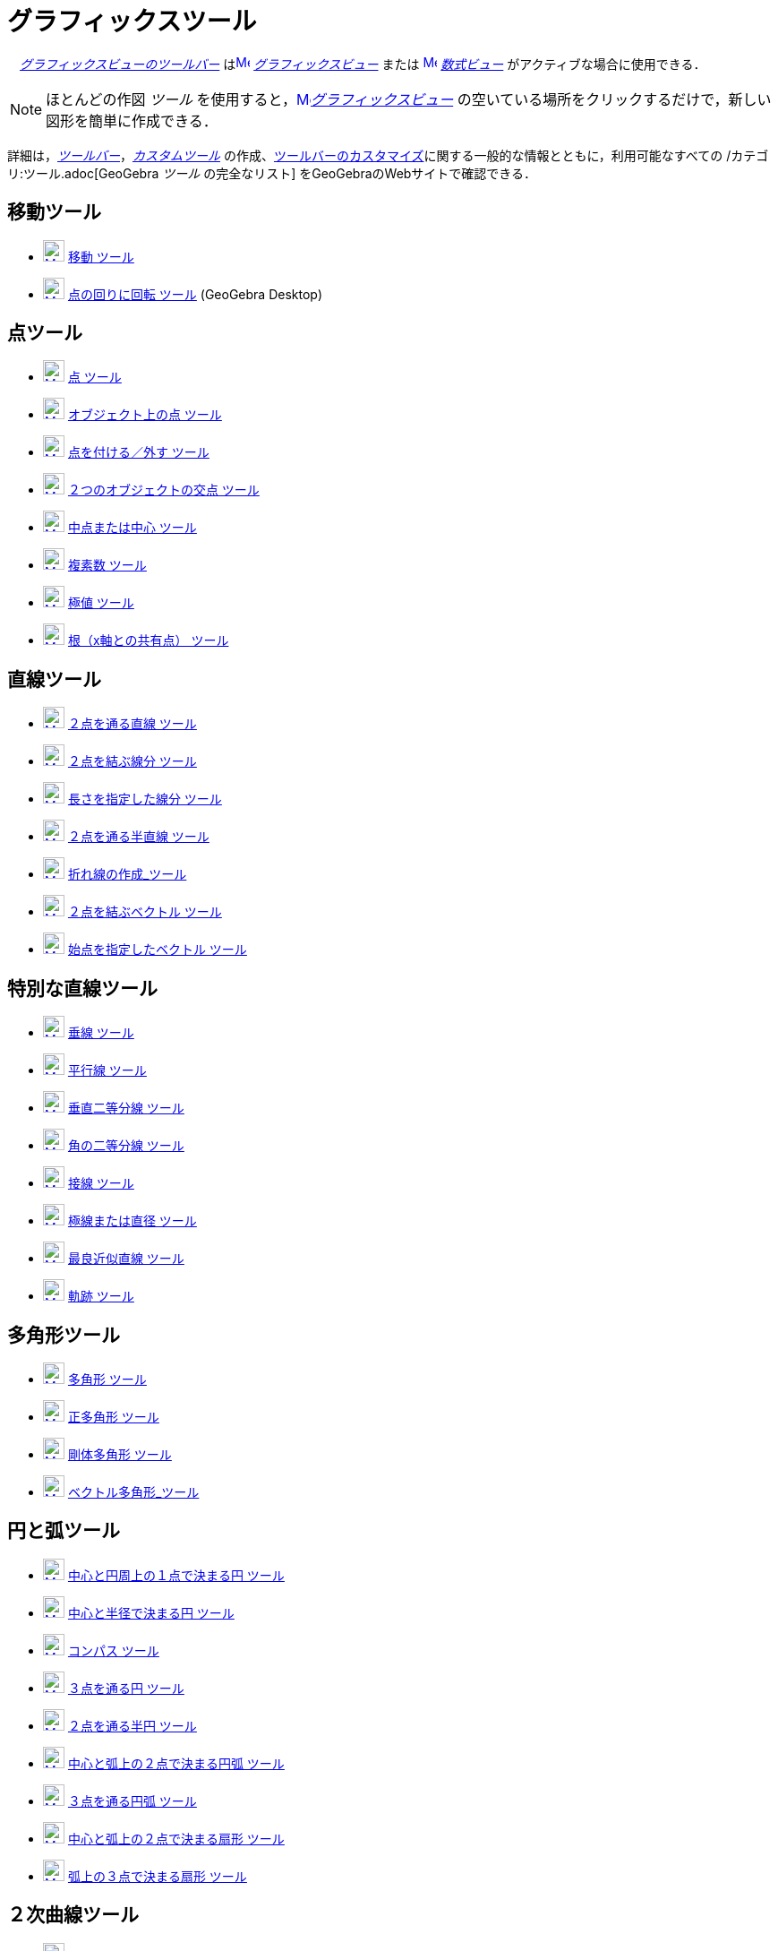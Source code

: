 = グラフィックスツール
ifdef::env-github[:imagesdir: /ja/modules/ROOT/assets/images]

　xref:/グラフィックスビュー.adoc[_グラフィックスビューのツールバー_]
はxref:/Graphics_View.adoc[image:16px-Menu_view_graphics.svg.png[Menu view graphics.svg,width=16,height=16]]
_xref:/グラフィックスビュー.adoc[グラフィックスビュー]_ または
xref:/Algebra_View.adoc[image:16px-Menu_view_algebra.svg.png[Menu view algebra.svg,width=16,height=16]]
_xref:/数式ビュー.adoc[数式ビュー]_ がアクティブな場合に使用できる．

[NOTE]
====

ほとんどの作図 _ツール_ を使用すると，xref:/Graphics_View.adoc[image:16px-Menu_view_graphics.svg.png[Menu view
graphics.svg,width=16,height=16]]__xref:/グラフィックスビュー.adoc[グラフィックスビュー]__
の空いている場所をクリックするだけで，新しい図形を簡単に作成できる．

====

詳細は，_xref:/ツールバー.adoc[ツールバー]_，_xref:/カスタムツール.adoc[カスタムツール]_
の作成、xref:/ツールバー.adoc[ツールバーのカスタマイズ]に関する一般的な情報とともに，利用可能なすべての
/カテゴリ:ツール.adoc[GeoGebra _ツール_ の完全なリスト] をGeoGebraのWebサイトで確認できる．

== 移動ツール

* xref:/Move_Tool.adoc[image:24px-Mode_move.svg.png[Mode move.svg,width=24,height=24]] xref:/tools/移動.adoc[移動
ツール]
* xref:/Move_around_Point_Tool.adoc[image:24px-Mode_moverotate.svg.png[Mode moverotate.svg,width=24,height=24]]
xref:/tools/点の回りに回転.adoc[点の回りに回転 ツール] (GeoGebra Desktop)

== 点ツール

* xref:/Point_Tool.adoc[image:24px-Mode_point.svg.png[Mode point.svg,width=24,height=24]] xref:/tools/点.adoc[点 ツール]
* xref:/Point_on_Object_Tool.adoc[image:24px-Mode_pointonobject.svg.png[Mode pointonobject.svg,width=24,height=24]]
xref:/tools/オブジェクト上の点.adoc[オブジェクト上の点 ツール]
* xref:/Attach_Detach_Point_Tool.adoc[image:24px-Mode_attachdetachpoint.svg.png[Mode
attachdetachpoint.svg,width=24,height=24]] xref:/tools/点を付ける／外す.adoc[点を付ける／外す ツール]
* xref:/Intersect_Tool.adoc[image:24px-Mode_intersect.svg.png[Mode intersect.svg,width=24,height=24]]
xref:/tools/２つのオブジェクトの交点.adoc[２つのオブジェクトの交点 ツール]
* xref:/Midpoint_or_Center_Tool.adoc[image:24px-Mode_midpoint.svg.png[Mode midpoint.svg,width=24,height=24]]
xref:/tools/中点または中心.adoc[中点または中心 ツール]
* xref:/Complex_Number_Tool.adoc[image:24px-Mode_complexnumber.svg.png[Mode complexnumber.svg,width=24,height=24]]
xref:/tools/複素数.adoc[複素数 ツール]
* xref:/Extremum_Tool.adoc[image:24px-Mode_extremum.svg.png[Mode extremum.svg,width=24,height=24]]
xref:/tools/極値.adoc[極値 ツール]
* xref:/Roots_Tool.adoc[image:24px-Mode_roots.svg.png[Mode roots.svg,width=24,height=24]]
xref:/tools/根（x軸との共有点）.adoc[根（x軸との共有点） ツール]

== 直線ツール

* xref:/Line_Tool.adoc[image:24px-Mode_join.svg.png[Mode join.svg,width=24,height=24]]
xref:/tools/２点を通る直線.adoc[２点を通る直線 ツール]
* xref:/Segment_Tool.adoc[image:24px-Mode_segment.svg.png[Mode segment.svg,width=24,height=24]]
xref:/tools/２点を結ぶ線分.adoc[２点を結ぶ線分 ツール]
* xref:/Segment_with_Given_Length_Tool.adoc[image:24px-Mode_segmentfixed.svg.png[Mode
segmentfixed.svg,width=24,height=24]] xref:/tools/長さを指定した線分.adoc[長さを指定した線分 ツール]
* xref:/Ray_Tool.adoc[image:24px-Mode_ray.svg.png[Mode ray.svg,width=24,height=24]]
xref:/tools/２点を通る半直線.adoc[２点を通る半直線 ツール]
* xref:/Polyline_Tool.adoc[image:24px-Mode_polyline.svg.png[Mode polyline.svg,width=24,height=24]]
xref:/tools/折れ線の作成.adoc[折れ線の作成_ツール]
* xref:/Vector_Tool.adoc[image:24px-Mode_vector.svg.png[Mode vector.svg,width=24,height=24]]
xref:/tools/２点を結ぶベクトル.adoc[２点を結ぶベクトル ツール]
* xref:/Vector_from_Point_Tool.adoc[image:24px-Mode_vectorfrompoint.svg.png[Mode
vectorfrompoint.svg,width=24,height=24]] xref:/tools/始点を指定したベクトル.adoc[始点を指定したベクトル ツール]

== 特別な直線ツール

* xref:/Perpendicular_Line_Tool.adoc[image:24px-Mode_orthogonal.svg.png[Mode orthogonal.svg,width=24,height=24]]
xref:/tools/垂線.adoc[垂線 ツール]
* xref:/Parallel_Line_Tool.adoc[image:24px-Mode_parallel.svg.png[Mode parallel.svg,width=24,height=24]]
xref:/tools/平行線.adoc[平行線 ツール]
* xref:/Perpendicular_Bisector_Tool.adoc[image:24px-Mode_linebisector.svg.png[Mode linebisector.svg,width=24,height=24]]
xref:/tools/垂直二等分線.adoc[垂直二等分線 ツール]
* xref:/Angle_Bisector_Tool.adoc[image:24px-Mode_angularbisector.svg.png[Mode angularbisector.svg,width=24,height=24]]
xref:/tools/角の二等分線.adoc[角の二等分線 ツール]
* xref:/Tangents_Tool.adoc[image:24px-Mode_tangent.svg.png[Mode tangent.svg,width=24,height=24]]
xref:/tools/接線.adoc[接線 ツール]
* xref:/Polar_or_Diameter_Line_Tool.adoc[image:24px-Mode_polardiameter.svg.png[Mode
polardiameter.svg,width=24,height=24]] xref:/tools/極線または直径.adoc[極線または直径 ツール]
* xref:/Best_Fit_Line_Tool.adoc[image:24px-Mode_fitline.svg.png[Mode fitline.svg,width=24,height=24]]
xref:/tools/最良近似直線.adoc[最良近似直線 ツール]
* xref:/Locus_Tool.adoc[image:24px-Mode_locus.svg.png[Mode locus.svg,width=24,height=24]] xref:/tools/軌跡.adoc[軌跡
ツール]

== 多角形ツール

* xref:/Polygon_Tool.adoc[image:24px-Mode_polygon.svg.png[Mode polygon.svg,width=24,height=24]]
xref:/tools/多角形.adoc[多角形 ツール]
* xref:/Regular_Polygon_Tool.adoc[image:24px-Mode_regularpolygon.svg.png[Mode regularpolygon.svg,width=24,height=24]]
xref:/tools/正多角形.adoc[正多角形 ツール]
* xref:/Rigid_Polygon_Tool.adoc[image:24px-Mode_rigidpolygon.svg.png[Mode rigidpolygon.svg,width=24,height=24]]
xref:/tools/剛体多角形.adoc[剛体多角形 ツール]
* xref:/Vector_Polygon_Tool.adoc[image:24px-Mode_vectorpolygon.svg.png[Mode vectorpolygon.svg,width=24,height=24]]
xref:/tools/ベクトル多角形.adoc[ベクトル多角形_ツール]

== 円と弧ツール

* xref:/Circle_with_Center_through_Point_Tool.adoc[image:24px-Mode_circle2.svg.png[Mode circle2.svg,width=24,height=24]]
xref:/tools/中心と円周上の１点で決まる円.adoc[中心と円周上の１点で決まる円 ツール]
* xref:/Circle_with_Center_and_Radius_Tool.adoc[image:24px-Mode_circlepointradius.svg.png[Mode
circlepointradius.svg,width=24,height=24]] xref:/tools/中心と半径で決まる円.adoc[中心と半径で決まる円 ツール]
* xref:/Compass_Tool.adoc[image:24px-Mode_compasses.svg.png[Mode compasses.svg,width=24,height=24]]
xref:/tools/コンパス.adoc[コンパス ツール]
* xref:/Circle_through_3_Points_Tool.adoc[image:24px-Mode_circle3.svg.png[Mode circle3.svg,width=24,height=24]]
xref:/tools/３点を通る円.adoc[３点を通る円 ツール]
* xref:/Semicircle_through_2_Points_Tool.adoc[image:24px-Mode_semicircle.svg.png[Mode
semicircle.svg,width=24,height=24]] xref:/tools/２点を通る半円.adoc[２点を通る半円 ツール]
* xref:/Circular_Arc_Tool.adoc[image:24px-Mode_circlearc3.svg.png[Mode circlearc3.svg,width=24,height=24]]
xref:/tools/中心と弧上の２点で決まる円弧.adoc[中心と弧上の２点で決まる円弧 ツール]
* xref:/Circumcircular_Arc_Tool.adoc[image:24px-Mode_circumcirclearc3.svg.png[Mode
circumcirclearc3.svg,width=24,height=24]] xref:/tools/３点を通る円弧.adoc[３点を通る円弧 ツール]
* xref:/Circular_Sector_Tool.adoc[image:24px-Mode_circlesector3.svg.png[Mode circlesector3.svg,width=24,height=24]]
xref:/tools/中心と弧上の２点で決まる扇形.adoc[中心と弧上の２点で決まる扇形 ツール]
* xref:/Circumcircular_Sector_Tool.adoc[image:24px-Mode_circumcirclesector3.svg.png[Mode
circumcirclesector3.svg,width=24,height=24]] xref:/tools/弧上の３点で決まる扇形.adoc[弧上の３点で決まる扇形 ツール]

== ２次曲線ツール

* xref:/Ellipse_Tool.adoc[image:24px-Mode_ellipse3.svg.png[Mode ellipse3.svg,width=24,height=24]]
xref:/tools/楕円.adoc[楕円 ツール]
* xref:/Hyperbola_Tool.adoc[image:24px-Mode_hyperbola3.svg.png[Mode hyperbola3.svg,width=24,height=24]]
xref:/tools/双曲線.adoc[双曲線 ツール]
* xref:/Parabola_Tool.adoc[image:24px-Mode_parabola.svg.png[Mode parabola.svg,width=24,height=24]]
xref:/tools/放物線.adoc[放物線 ツール]
* xref:/Conic_through_5_Points_Tool.adoc[image:24px-Mode_conic5.svg.png[Mode conic5.svg,width=24,height=24]]
xref:/tools/５点を通る２次曲線.adoc[５点を通る２次曲線 ツール]

== 測定ツール

* xref:/Angle_Tool.adoc[image:24px-Mode_angle.svg.png[Mode angle.svg,width=24,height=24]] xref:/tools/角度.adoc[角度
ツール]
* xref:/Angle_with_Given_Size_Tool.adoc[image:24px-Mode_anglefixed.svg.png[Mode anglefixed.svg,width=24,height=24]]
xref:/tools/大きさを指定した角度.adoc[大きさを指定した角度 ツール]
* xref:/Distance_or_Length_Tool.adoc[image:24px-Mode_distance.svg.png[Mode distance.svg,width=24,height=24]]
xref:/tools/距離または長さ.adoc[距離または長さ ツール]
* xref:/Area_Tool.adoc[image:24px-Mode_area.svg.png[Mode area.svg,width=24,height=24]] xref:/tools/面積.adoc[面積
ツール]
* xref:/Slope_Tool.adoc[image:24px-Mode_slope.svg.png[Mode slope.svg,width=24,height=24]] xref:/tools/傾き.adoc[傾き
ツール]
* xref:/Create_List_Tool.adoc[image:24px-Mode_createlist.svg.png[Mode createlist.svg,width=24,height=24]]
xref:/tools/リストの作成.adoc[リストの作成_ツール]

== 変換ツール

* xref:/Reflect_about_Line_Tool.adoc[image:24px-Mode_mirroratline.svg.png[Mode mirroratline.svg,width=24,height=24]]
xref:/tools/直線に関する鏡映.adoc[直線に関する鏡映 ツール]
* xref:/Reflect_about_Point_Tool.adoc[image:24px-Mode_mirroratpoint.svg.png[Mode mirroratpoint.svg,width=24,height=24]]
xref:/tools/点に関する鏡映.adoc[点に関する鏡映 ツール]
* xref:/Reflect_about_Circle_Tool.adoc[image:24px-Mode_mirroratcircle.svg.png[Mode
mirroratcircle.svg,width=24,height=24]] xref:/tools/円に関する点の鏡映.adoc[円に関する点の鏡映 ツール]
* xref:/Rotate_around_Point_Tool.adoc[image:24px-Mode_rotatebyangle.svg.png[Mode rotatebyangle.svg,width=24,height=24]]
xref:/tools/角度を指定して点の回りにオブジェクトを回転.adoc[角度を指定して点の回りにオブジェクトを回転 ツール]
* xref:/Translate_by_Vector_Tool.adoc[image:24px-Mode_translatebyvector.svg.png[Mode
translatebyvector.svg,width=24,height=24]]
xref:/tools/ベクトルに沿ってオブジェクトを平行移動.adoc[ベクトルに沿ってオブジェクトを平行移動 ツール]
* xref:/Dilate_from_Point_Tool.adoc[image:24px-Mode_dilatefrompoint.svg.png[Mode
dilatefrompoint.svg,width=24,height=24]]
xref:/tools/倍率と中心点を指定してオブジェクトを拡大.adoc[倍率と中心点を指定してオブジェクトを拡大 ツール]

== 特別なオブジェクトツール

* xref:/Text_Tool.adoc[image:24px-Mode_text.svg.png[Mode text.svg,width=24,height=24]]
xref:/tools/テキストの挿入.adoc[テキストの挿入 ツール]
* xref:/Image_Tool.adoc[image:24px-Mode_image.svg.png[Mode image.svg,width=24,height=24]]
xref:/tools/画像の挿入.adoc[画像の挿入 ツール]
* xref:/Pen_Tool.adoc[image:24px-Mode_pen.svg.png[Mode pen.svg,width=24,height=24]] xref:/tools/ペン.adoc[ペン ツール]
* xref:/Freehand_Shape_Tool.adoc[image:24px-Mode_freehandshape.svg.png[Mode freehandshape.svg,width=24,height=24]]
xref:/tools/フリーハンドの図形.adoc[フリーハンドの図形_ツール]
* xref:/Relation_Tool.adoc[image:24px-Mode_relation.svg.png[Mode relation.svg,width=24,height=24]]
xref:/tools/２つのオブジェクトの関係.adoc[２つのオブジェクトの関係 ツール]
* xref:/Function_Inspector_Tool.adoc[image:24px-Mode_functioninspector.svg.png[Mode
functioninspector.svg,width=24,height=24]] xref:/tools/関数の分析.adoc[関数の分析 ツール]

== アクションオブジェクトツール

* xref:/Slider_Tool.adoc[image:24px-Mode_slider.svg.png[Mode slider.svg,width=24,height=24]]
xref:/tools/スライダー.adoc[スライダー ツール]
* xref:/Check_Box_Tool.adoc[image:24px-Mode_showcheckbox.svg.png[Mode showcheckbox.svg,width=24,height=24]]
xref:/tools/表示／非表示のチェックボックス.adoc[表示／非表示のチェックボックス ツール]
* xref:/Button_Tool.adoc[image:24px-Mode_buttonaction.svg.png[Mode buttonaction.svg,width=24,height=24]]
xref:/tools/ボタン.adoc[ボタン ツール]
* xref:/Input_Box_Tool.adoc[image:24px-Mode_textfieldaction.svg.png[Mode textfieldaction.svg,width=24,height=24]]
xref:/tools/入力ボックスを挿入.adoc[入力ボックスを挿入 ツール]

== 一般ツール

* xref:/Move_Graphics_View_Tool.adoc[image:24px-Mode_translateview.svg.png[Mode translateview.svg,width=24,height=24]]
xref:/tools/グラフィックスビューの移動.adoc[グラフィックスビューの移動_ツール]
* xref:/Zoom_In_Tool.adoc[image:24px-Mode_zoomin.svg.png[Mode zoomin.svg,width=24,height=24]]
xref:/tools/ズームイン.adoc[ズームイン_ツール]
* xref:/Zoom_Out_Tool.adoc[image:24px-Mode_zoomout.svg.png[Mode zoomout.svg,width=24,height=24]]
xref:/tools/ズームアウト.adoc[ズームアウト_ツール]
* xref:/Show_Hide_Object_Tool.adoc[image:24px-Mode_showhideobject.svg.png[Mode showhideobject.svg,width=24,height=24]]
xref:/tools/オブジェクトの表示／非表示.adoc[オブジェクトの表示／非表示_ツール]
* xref:/Show_Hide_Label_Tool.adoc[image:24px-Mode_showhidelabel.svg.png[Mode showhidelabel.svg,width=24,height=24]]
xref:/tools/ラベルの表示／非表示.adoc[ラベルの表示／非表示_ツール]
* xref:/Copy_Visual_Style_Tool.adoc[image:24px-Mode_copyvisualstyle.svg.png[Mode
copyvisualstyle.svg,width=24,height=24]] xref:/tools/表示スタイルのコピー.adoc[表示スタイルのコピー_ツール]
* xref:/Delete_Tool.adoc[image:24px-Mode_delete.svg.png[Mode delete.svg,width=24,height=24]]
xref:/tools/オブジェクトの削除.adoc[オブジェクトの削除_ツール]
